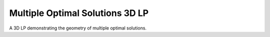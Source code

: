 Multiple Optimal Solutions 3D LP
--------------------------------
A 3D LP demonstrating the geometry of multiple optimal solutions.

.. raw:: html
   :file: MULTIPLE_OPTIMAL_3D_LP.html